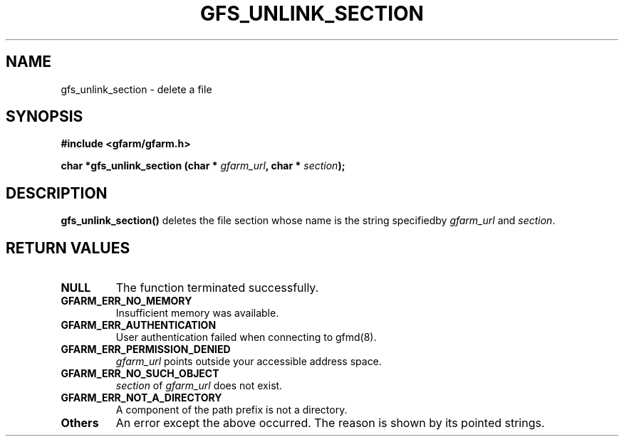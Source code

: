 .\" This manpage has been automatically generated by docbook2man 
.\" from a DocBook document.  This tool can be found at:
.\" <http://shell.ipoline.com/~elmert/comp/docbook2X/> 
.\" Please send any bug reports, improvements, comments, patches, 
.\" etc. to Steve Cheng <steve@ggi-project.org>.
.TH "GFS_UNLINK_SECTION" "3" "19 May 2005" "Gfarm" ""
.SH NAME
gfs_unlink_section \- delete a file
.SH SYNOPSIS
.sp
\fB#include <gfarm/gfarm.h>
.sp
char *gfs_unlink_section (char * \fIgfarm_url\fB, char * \fIsection\fB);
\fR
.SH "DESCRIPTION"
.PP
\fBgfs_unlink_section()\fR deletes the file
section whose name is the string specifiedby
\fIgfarm_url\fR and
\fIsection\fR.
.SH "RETURN VALUES"
.TP
\fBNULL\fR
The function terminated successfully.
.TP
\fBGFARM_ERR_NO_MEMORY\fR
Insufficient memory was available.
.TP
\fBGFARM_ERR_AUTHENTICATION\fR
User authentication failed when connecting to gfmd(8).
.TP
\fBGFARM_ERR_PERMISSION_DENIED\fR
\fIgfarm_url\fR
points outside your accessible address space.
.TP
\fBGFARM_ERR_NO_SUCH_OBJECT\fR
\fIsection\fR of
\fIgfarm_url\fR does not exist.
.TP
\fBGFARM_ERR_NOT_A_DIRECTORY\fR
A component of the path prefix is not a directory.
.TP
\fBOthers\fR
An error except the above occurred.  The reason is shown by its
pointed strings.

